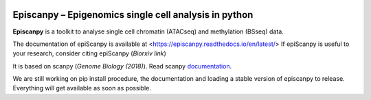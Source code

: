 |Docs| |PyPI| |bioconda|


.. |Docs| image:: https://readthedocs.com/projects/icb-scanpy/badge/?version=latest
   :target: https://episcanpy.readthedocs.io/en/latest/
.. |PyPI| image:: https://img.shields.io/pypi/v/episcanpy.svg
    :target: https://pypi.org/project/episcanpy
.. |bioconda| image:: https://img.shields.io/badge/install%20with-bioconda-brightgreen.svg?style=flat-square
   :target: http://bioconda.github.io/recipes/episcanpy/README.html


Episcanpy – Epigenomics single cell analysis in python
============================================

**Episcanpy** is a toolkit to analyse single cell chromatin (ATACseq) and methylation (BSseq) data.

The documentation of epiScanpy is available at <https://episcanpy.readthedocs.io/en/latest/>
If epiScanpy is useful to your research, consider citing epiScanpy (`Biorxiv link`)

It is based on scanpy (`Genome Biology (2018)`). Read scanpy documentation_. 


We are still working on pip install procedure, the documentation and loading a stable version of episcanpy to release.
Everything will get available as soon as possible. 

.. _Biorxiv link: https://
.. _Genome Biology (2018): https://doi.org/10.1186/s13059-017-1382-0
.. _documentation: https://scanpy.readthedocs.io
